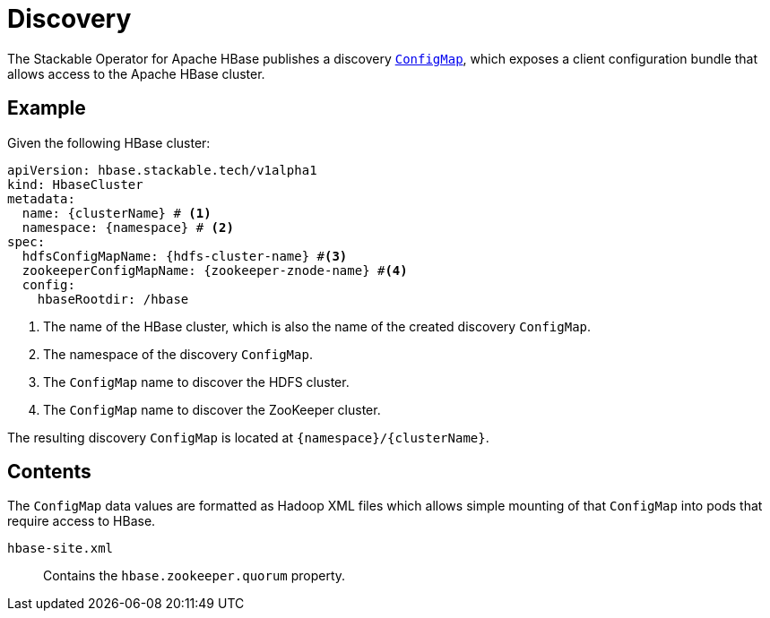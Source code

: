 :clusterName: \{clusterName\}
:namespace: \{namespace\}

= Discovery

The Stackable Operator for Apache HBase publishes a discovery https://kubernetes.io/docs/reference/generated/kubernetes-api/v1.23/#configmap-v1-core[`ConfigMap`], which exposes a client configuration bundle that allows access to the Apache HBase cluster.

== Example

Given the following HBase cluster:

[source,yaml,subs="normal,callouts"]
----
apiVersion: hbase.stackable.tech/v1alpha1
kind: HbaseCluster
metadata:
  name: {clusterName} # <1>
  namespace: {namespace} # <2>
spec:
  hdfsConfigMapName: {hdfs-cluster-name} #<3>
  zookeeperConfigMapName: {zookeeper-znode-name} #<4>
  config:
    hbaseRootdir: /hbase
----
<1> The name of the HBase cluster, which is also the name of the created discovery `ConfigMap`.
<2> The namespace of the discovery `ConfigMap`.
<3> The `ConfigMap` name to discover the HDFS cluster.
<4> The `ConfigMap` name to discover the ZooKeeper cluster.

The resulting discovery `ConfigMap` is located at `{namespace}/{clusterName}`.

== Contents

The `ConfigMap` data values are formatted as Hadoop XML files which allows simple mounting of that `ConfigMap` into pods that require access to HBase.

`hbase-site.xml`::
Contains the `hbase.zookeeper.quorum` property.
